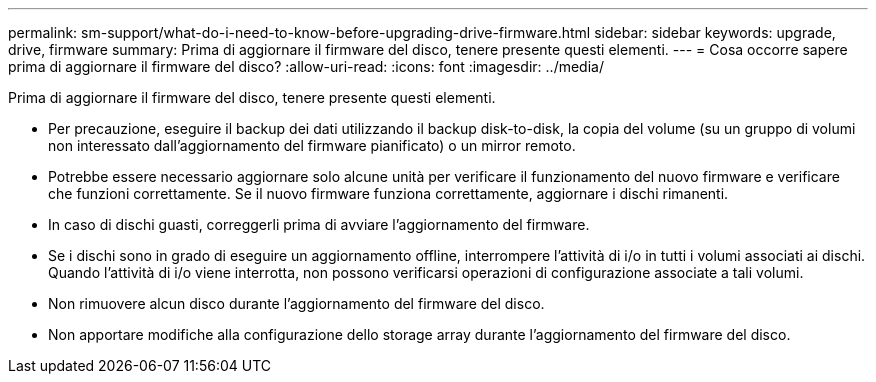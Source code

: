 ---
permalink: sm-support/what-do-i-need-to-know-before-upgrading-drive-firmware.html 
sidebar: sidebar 
keywords: upgrade, drive, firmware 
summary: Prima di aggiornare il firmware del disco, tenere presente questi elementi. 
---
= Cosa occorre sapere prima di aggiornare il firmware del disco?
:allow-uri-read: 
:icons: font
:imagesdir: ../media/


[role="lead"]
Prima di aggiornare il firmware del disco, tenere presente questi elementi.

* Per precauzione, eseguire il backup dei dati utilizzando il backup disk-to-disk, la copia del volume (su un gruppo di volumi non interessato dall'aggiornamento del firmware pianificato) o un mirror remoto.
* Potrebbe essere necessario aggiornare solo alcune unità per verificare il funzionamento del nuovo firmware e verificare che funzioni correttamente. Se il nuovo firmware funziona correttamente, aggiornare i dischi rimanenti.
* In caso di dischi guasti, correggerli prima di avviare l'aggiornamento del firmware.
* Se i dischi sono in grado di eseguire un aggiornamento offline, interrompere l'attività di i/o in tutti i volumi associati ai dischi. Quando l'attività di i/o viene interrotta, non possono verificarsi operazioni di configurazione associate a tali volumi.
* Non rimuovere alcun disco durante l'aggiornamento del firmware del disco.
* Non apportare modifiche alla configurazione dello storage array durante l'aggiornamento del firmware del disco.

